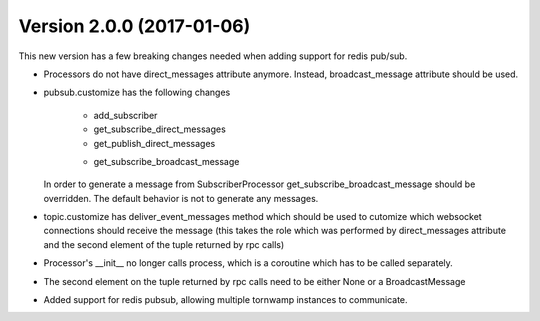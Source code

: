 Version 2.0.0 (2017-01-06)
--------------------------

This new version has a few breaking changes needed when adding support for
redis pub/sub.

* Processors do not have direct_messages attribute anymore. Instead,
  broadcast_message attribute should be used.
* pubsub.customize has the following changes

    - add_subscriber
    - get_subscribe_direct_messages
    - get_publish_direct_messages
    + get_subscribe_broadcast_message

  In order to generate a message from SubscriberProcessor
  get_subscribe_broadcast_message should be overridden. The default behavior is
  not to generate any messages.
* topic.customize has deliver_event_messages method which should be used to
  cutomize which websocket connections should receive the message (this takes
  the role which was performed by direct_messages attribute and the second
  element of the tuple returned by rpc calls)
* Processor's __init__ no longer calls process, which is a coroutine which has
  to be called separately.
* The second element on the tuple returned by rpc calls need to be either None
  or a BroadcastMessage
* Added support for redis pubsub, allowing multiple tornwamp instances to
  communicate.
